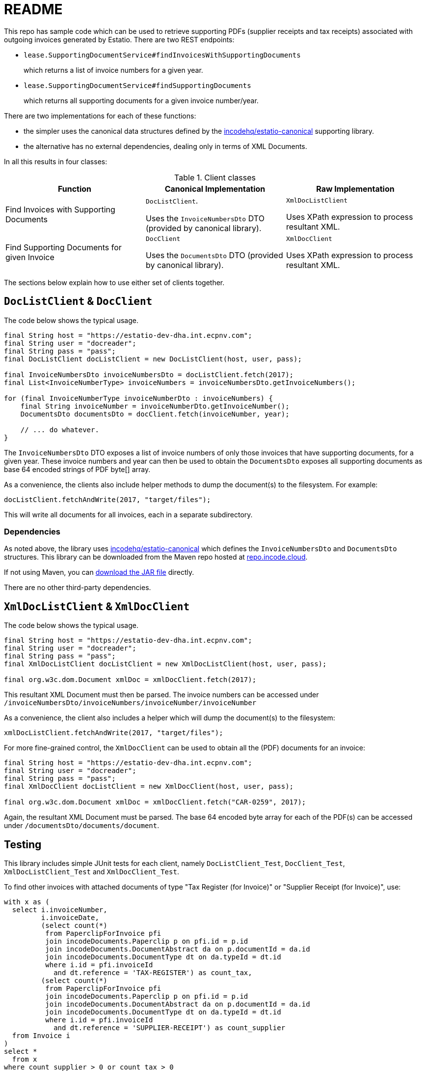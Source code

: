 = README

This repo has sample code which can be used to retrieve supporting PDFs (supplier receipts and tax receipts) associated with outgoing invoices generated by Estatio.
There are two REST endpoints:

* `lease.SupportingDocumentService#findInvoicesWithSupportingDocuments`
+
which returns a list of invoice numbers for a given year.

* `lease.SupportingDocumentService#findSupportingDocuments`
+
which returns all supporting documents for a given invoice number/year.

There are two implementations for each of these functions:

* the simpler uses the canonical data structures defined by the https://github.com/incodehq/estatio-canonical[incodehq/estatio-canonical] supporting library.

* the alternative has no external dependencies, dealing only in terms of XML Documents.

In all this results in four classes:

.Client classes
[cols="1a,1a,1a", options="header"]
|===

| Function
| Canonical Implementation
| Raw Implementation


| Find Invoices with Supporting Documents
| `DocListClient`.

Uses the `InvoiceNumbersDto` DTO (provided by canonical library).

| `XmlDocListClient`

Uses XPath expression to process resultant XML.



| Find Supporting Documents for given Invoice
| `DocClient`

Uses the `DocumentsDto` DTO (provided by canonical library).

| `XmlDocClient`

Uses XPath expression to process resultant XML.

|===


The sections below explain how to use either set of clients together.


== `DocListClient` & `DocClient`

The code below shows the typical usage.

[source,java]
----
final String host = "https://estatio-dev-dha.int.ecpnv.com";
final String user = "docreader";
final String pass = "pass";
final DocListClient docListClient = new DocListClient(host, user, pass);

final InvoiceNumbersDto invoiceNumbersDto = docListClient.fetch(2017);
final List<InvoiceNumberType> invoiceNumbers = invoiceNumbersDto.getInvoiceNumbers();

for (final InvoiceNumberType invoiceNumberDto : invoiceNumbers) {
    final String invoiceNumber = invoiceNumberDto.getInvoiceNumber();
    DocumentsDto documentsDto = docClient.fetch(invoiceNumber, year);

    // ... do whatever.
}
----


The `InvoiceNumbersDto` DTO exposes a list of invoice numbers of only those invoices that have supporting documents, for a given year.
These invoice numbers and year can then be used to obtain the `DocumentsDto` exposes all supporting documents as base 64 encoded strings of PDF byte[] array.

As a convenience, the clients also include helper methods to dump the document(s) to the filesystem.
For example:

[source,java]
----
docListClient.fetchAndWrite(2017, "target/files");
----

This will write all documents for all invoices, each in a separate subdirectory.


=== Dependencies

As noted above, the library uses https://github.com/incodehq/estatio-canonical[incodehq/estatio-canonical] which defines the `InvoiceNumbersDto` and `DocumentsDto` structures.
This library can be downloaded from the Maven repo hosted at link:https://repo.incode.cloud/#browse/search/maven=attributes.maven2.artifactId%3Destatio-canonical[repo.incode.cloud].

If not using Maven, you can link:https://repo.incode.cloud/repository/maven-dev/org/incode/estatio/estatio-canonical/2.0.0-M1.20181127-1604-66d21321/estatio-canonical-2.0.0-M1.20181127-1604-66d21321.jar[download the JAR file] directly.

There are no other third-party dependencies.



== `XmlDocListClient` & `XmlDocClient`

The code below shows the typical usage.

[source,java]
----
final String host = "https://estatio-dev-dha.int.ecpnv.com";
final String user = "docreader";
final String pass = "pass";
final XmlDocListClient docListClient = new XmlDocListClient(host, user, pass);

final org.w3c.dom.Document xmlDoc = xmlDocClient.fetch(2017);
----

This resultant XML Document must then be parsed.
The invoice numbers can be accessed under `/invoiceNumbersDto/invoiceNumbers/invoiceNumber/invoiceNumber`

As a convenience, the client also includes a helper which will dump the document(s) to the filesystem:

[source,java]
----
xmlDocListClient.fetchAndWrite(2017, "target/files");
----

For more fine-grained control, the `XmlDocClient` can be used to obtain all the (PDF) documents for an invoice:

[source,java]
----
final String host = "https://estatio-dev-dha.int.ecpnv.com";
final String user = "docreader";
final String pass = "pass";
final XmlDocClient docListClient = new XmlDocClient(host, user, pass);

final org.w3c.dom.Document xmlDoc = xmlDocClient.fetch("CAR-0259", 2017);
----

Again, the resultant XML Document must be parsed.
The base 64 encoded byte array for each of the PDF(s) can be accessed under `/documentsDto/documents/document`.



== Testing

This library includes simple JUnit tests for each client, namely `DocListClient_Test`, `DocClient_Test`,  `XmlDocListClient_Test` and `XmlDocClient_Test`.

To find other invoices with attached documents of type "Tax Register (for Invoice)" or "Supplier Receipt (for Invoice)", use:

[source,sql]
----
with x as (
  select i.invoiceNumber,
         i.invoiceDate,
         (select count(*)
          from PaperclipForInvoice pfi
          join incodeDocuments.Paperclip p on pfi.id = p.id
          join incodeDocuments.DocumentAbstract da on p.documentId = da.id
          join incodeDocuments.DocumentType dt on da.typeId = dt.id
          where i.id = pfi.invoiceId
            and dt.reference = 'TAX-REGISTER') as count_tax,
         (select count(*)
          from PaperclipForInvoice pfi
          join incodeDocuments.Paperclip p on pfi.id = p.id
          join incodeDocuments.DocumentAbstract da on p.documentId = da.id
          join incodeDocuments.DocumentType dt on da.typeId = dt.id
          where i.id = pfi.invoiceId
            and dt.reference = 'SUPPLIER-RECEIPT') as count_supplier
  from Invoice i
)
select *
  from x
where count_supplier > 0 or count_tax > 0
order by 2,1
----

